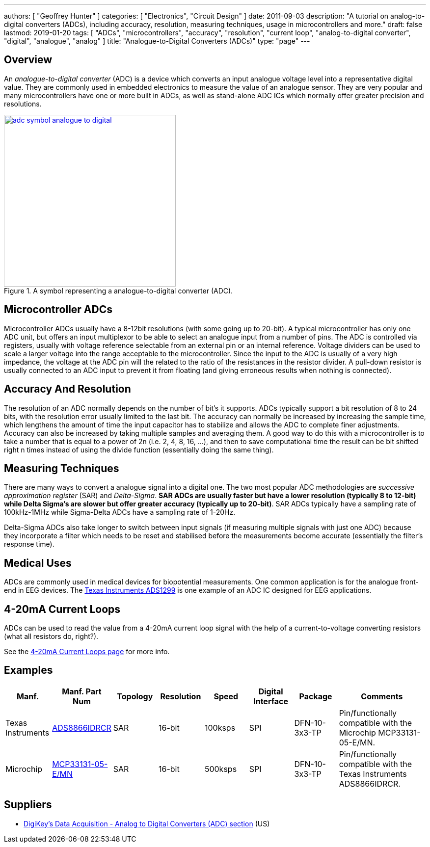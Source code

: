 ---
authors: [ "Geoffrey Hunter" ]
categories: [ "Electronics", "Circuit Design" ]
date: 2011-09-03
description: "A tutorial on analog-to-digital converters (ADCs), including accuracy, resolution, measuring techniques, usage in microcontrollers and more."
draft: false
lastmod: 2019-01-20
tags: [ "ADCs", "microcontrollers", "accuracy", "resolution", "current loop", "analog-to-digital converter", "digital", "analogue", "analog" ]
title: "Analogue-to-Digital Converters (ADCs)"
type: "page"
---

## Overview

An _analogue-to-digital converter_ (ADC) is a device which converts an input analogue voltage level into a representative digital value. They are commonly used in embedded electronics to measure the value of an analogue sensor. They are very popular and many microcontrollers have one or more built in ADCs, as well as stand-alone ADC ICs which normally offer greater precision and resolutions.

.A symbol representing a analogue-to-digital converter (ADC).
image::adc-symbol-analogue-to-digital.png[width=350px,link="adc-symbol-analogue-to-digital.png"]

## Microcontroller ADCs

Microcontroller ADCs usually have a 8-12bit resolutions (with some going up to 20-bit). A typical microcontroller has only one ADC unit, but offers an input multiplexor to be able to select an analogue input from a number of pins. The ADC is controlled via registers, usually with voltage reference selectable from an external pin or an internal reference. Voltage dividers can be used to scale a larger voltage into the range acceptable to the microcontroller. Since the input to the ADC is usually of a very high impedance, the voltage at the ADC pin will the related to the ratio of the resistances in the resistor divider. A pull-down resistor is usually connected to an ADC input to prevent it from floating (and giving erroneous results when nothing is connected).

## Accuracy And Resolution

The resolution of an ADC normally depends on the number of bit's it supports. ADCs typically support a bit resolution of 8 to 24 bits, with the resolution error usually limited to the last bit. The accuracy can normally be increased by increasing the sample time, which lengthens the amount of time the input capacitor has to stabilize and allows the ADC to complete finer adjustments. Accuracy can also be increased by taking multiple samples and averaging them. A good way to do this with a microcontroller is to take a number that is equal to a power of 2n (i.e. 2, 4, 8, 16, ...), and then to save computational time the result can be bit shifted right n times instead of using the divide function (essentially doing the same thing).

## Measuring Techniques

There are many ways to convert a analogue signal into a digital one. The two most popular ADC methodologies are _successive approximation register_ (SAR) and _Delta-Sigma_. **SAR ADCs are usually faster but have a lower resolution (typically 8 to 12-bit) while Delta Sigma's are slower but offer greater accuracy (typically up to 20-bit)**. SAR ADCs typically have a sampling rate of 100kHz-1MHz while Sigma-Delta ADCs have a sampling rate of 1-20Hz.

Delta-Sigma ADCs also take longer to switch between input signals (if measuring multiple signals with just one ADC) because they incorporate a filter which needs to be reset and stabilised before the measurements become accurate (essentially the filter's response time).

## Medical Uses

ADCs are commonly used in medical devices for biopotential measurements. One common application is for the analogue front-end in EEG devices. The link:http://www.ti.com/product/ads1299[Texas Instruments ADS1299] is one example of an ADC IC designed for EEG applications.

## 4-20mA Current Loops

ADCs can be used to read the value from a 4-20mA current loop signal with the help of a current-to-voltage converting resistors (what all resistors do, right?).

See the link:/electronics/communication-protocols/4-20ma-current-loops[4-20mA Current Loops page] for more info.

## Examples

[.overflow]
--
[.table-1000,cols="1,1,1,1,1,1,1,2"]
|===
| Manf. | Manf. Part Num | Topology | Resolution | Speed | Digital Interface | Package | Comments

| Texas Instruments
| link:https://www.ti.com/lit/ds/symlink/ads8866.pdf[ADS8866IDRCR]
| SAR
| 16-bit
| 100ksps
| SPI
| DFN-10-3x3-TP
| Pin/functionally compatible with the Microchip MCP33131-05-E/MN.

| Microchip
| link:https://ww1.microchip.com/downloads/en/DeviceDoc/MCP33131-MCP33121-MCP33111-Family-Data-Sheet-DS20006122A.pdf[MCP33131-05-E/MN]
| SAR
| 16-bit
| 500ksps
| SPI
| DFN-10-3x3-TP
| Pin/functionally compatible with the Texas Instruments ADS8866IDRCR.

|===
--

## Suppliers

* link:https://www.digikey.com/products/en/integrated-circuits-ics/data-acquisition-analog-to-digital-converters-adc/700[DigiKey's Data Acquisition - Analog to Digital Converters (ADC) section] (US)